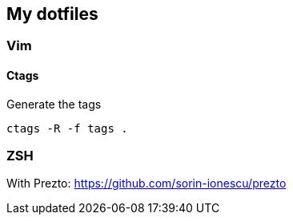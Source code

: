 == My dotfiles

=== Vim

==== Ctags

.Generate the tags
[source, bash]
----
ctags -R -f tags .
----

=== ZSH

With Prezto: https://github.com/sorin-ionescu/prezto
